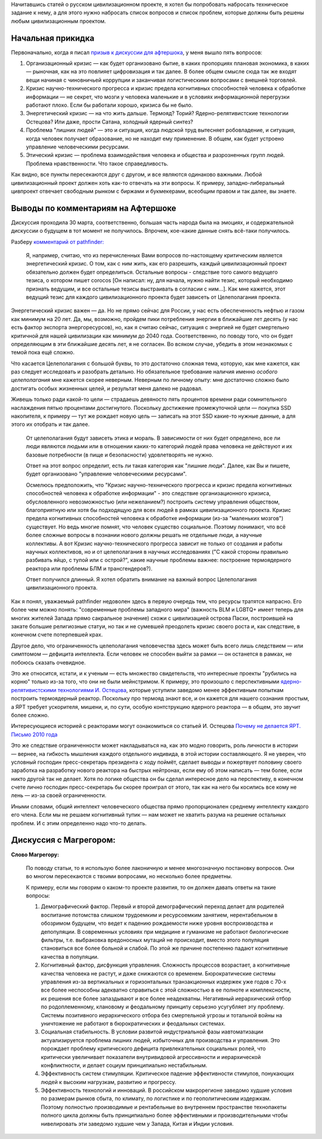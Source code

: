 .. title: Вопросы, на которые необходимо ответить любому русскому цивилизационному проекту, и выводы по ним.
.. slug: voprosy-na-kotorye-neobkhodimo-otvetit-liubomu-russkomu-tsivilizatsionnomu-proektu
.. date: 2022-04-05 00:12:47 UTC+05:00
.. tags: Империум, Исследования
.. category: Империум
.. link: 
.. description: Начитавшись статей о русском цивилизационном проекте, я хотел бы попробовать набросать техническое задание к нему, а для этого нужно набросать список вопросов и список проблем, которые должны быть решены любым цивилизационным проектом.
.. type: text

Начитавшись статей о русском цивилизационном проекте, я хотел бы попробовать набросать техническое задание к нему, а для этого нужно набросать список вопросов и список проблем, которые должны быть решены любым цивилизационным проектом.

Начальная прикидка
-----------------------

Первоначально, когда я писал `призыв к дискуссии для афтершока <https://aftershock.news/?q=node/1087859>`_, у меня вышло пять вопросов:

1. Организационный кризис — как будет организовано бытие, в каких пропорциях плановая экономика, в каких — рыночная, как на это повлияет цифровизация и так далее. В более общем смысле сюда так же входят вещи начиная с чиновничьей коррупции и заканчивая логистическими вопросами с внешней торговлей.

2. Кризис научно-​технического прогресса и кризис предела когнитивных способностей человека к обработке информации — не секрет, что мозги у человека маленькие и в условиях информационной перегрузки работают плохо. Если бы работали хорошо, кризиса бы не было.

3. Энергетический кризис — на что жить дальше. Термояд? Торий? Ядерно-​релятивистские технологии Остецова? Или даже, прости Сатана, холодный ядерный синтез?

4. Проблема "лишних людей" — это и ситуация, когда людской труд вытесняет робовладение, и ситуация, когда человек получает образование, но не находит ему применение. В общем, как будет устроено управление человеческими ресурсами.

5. Этический кризис — проблема взаимодействия человека и общества и разрозненных групп людей. Проблема нравственности. Что такое справедливость.

Как видно, все пункты пересекаются друг с другом, и все являются одинаково важными. Любой цивилизационный проект должен хоть как-​то отвечать на эти вопросы. К примеру, западно-​либеральный цивпроект отвечает свободным рынком с биржами и букмекерами, всеобщим правом и так далее, вы знаете.

Выводы по комментариям на Афтершоке
----------------------------------------

Дискуссия проходила 30 марта, соответственно, большая часть народа была на эмоциях, и содержательной дискуссии о будущем в тот момент не получилось. Впрочем, кое-какие данные снять всё-таки получилось.

Разберу `комментарий от pathfinder: <https://aftershock.news/?q=comment/12166711#comment-12166711>`_ 

    Я, например, считаю, что из перечисленных Вами вопросов по-​настоящему критическим является энергетический кризис. О том, как с ним жить, как его разрешить, каждый цивилизационный проект обязательно должен будет определиться. Остальные вопросы - следствие того самого ведущего тезиса, о котором пишет corocos [Он написал: ну, для начала, нужно найти тезис, который необходимо признать ведущим, и все остальные тезисы выстраивать в согласии с ним…]. Как мне кажется, этот ведущий тезис для каждого цивилизационного проекта будет зависеть от Целеполагания проекта.

Энергетический кризис важен — да. Но не прямо сейчас для России, у нас есть обеспеченность нефтью и газом как минимум на 20 лет. Да, мы, возможно, пройдем пики потребления энергии в ближайшие лет десять (у нас есть фактор экспорта энергоресурсов), но, как я считаю сейчас, ситуация с энергией не будет смертельно критичной для нашей цивилизации как минимум до 2040 года. Соответственно, по поводу того, что он будет определяющим в эти ближайшие десять лет, я не согласен. Во всяком случае, убедить в этом незнакомых с темой пока ещё сложно.

Что касается Целеполагания с большой буквы, то это достаточно сложная тема, которую, как мне кажется, как раз следует исследовать и разобрать детально. Но обязательное требование наличия именно *особого целеполагания* мне кажется скорее неверным. Неверным по личному опыту: мне достаточно сложно было достигать особых жизненных целей, и результат меня далеко не радовал.

Живешь только ради какой-то цели — страдаешь девяносто пять процентов времени ради сомнительного наслаждения пятью процентами достигнутого. Поскольку достижение промежуточной цели — покупка SSD накопителя, к примеру — тут же рождает новую цель — записать на этот SSD какие-то нужные данные, а для этого их отобрать и так далее.

    От целеполагания будут зависеть этика и мораль. В зависимости от них будет определено, все ли люди являются людьми или в отношении каких-​то категорий людей права человека не действуют и их базовые потребности (в пище и безопасности) удовлетворять не нужно.

    Ответ на этот вопрос определит, есть ли такая категория как "лишние люди". Далее, как Вы и пишете, будет организовано "управление человеческими ресурсами".

    Осмелюсь предположить, что "Кризис научно-​технического прогресса и кризис предела когнитивных способностей человека к обработке информации" - это следствие организационного кризиса, обусловленного невозможностью (или нежеланием?) построить систему управления обществом, благоприятную или хотя бы подходящую для всех людей в рамках цивилизационного проекта. Кризис предела когнитивных способностей человека к обработке информации (из-за "маленьких мозгов") существует. Но ведь многие помнят, что человек существо социальное. Поэтому понимают, что всё более сложные вопросы в познании нового должны решать не отдельные люди, а научные коллективы. А вот Кризис научно-​технического прогресса зависит не только от создания и работы научных коллективов, но и от целеполагания в научных исследованиях ("С какой стороны правильно разбивать яйцо, с тупой или с острой?", какие научные проблемы важнее: построение термоядерного реактора или проблемы БЛМ и трансгендеров?).

    Ответ получился длинный. Я хотел обратить внимание на важный вопрос Целеполагания цивилизационного проекта.

Как я понял, уважаемый pathfinder недоволен здесь в первую очередь тем, что ресурсы тратятся напрасно. Его более чем можно понять: "современные проблемы западного мира" (важность BLM и LGBTQ+ имеет теперь для многих жителей Запада прямо сакральное значение) схожи с цивилизацией острова Пасхи, построившей на закате большие религиозные статуи, но так и не сумевшей преодолеть кризис своего роста и, как следствие, в конечном счете потерпевшей крах.

Другое дело, что ограниченность целеполагания человечества здесь может быть всего лишь следствием — или симптомом — дефицита интеллекта. Если человек не способен выйти за рамки — он останется в рамках, не побоюсь сказать очевидное. 

Это же относится, кстати, и к ученым — есть множество свидетельств, что интересные проекты "рубились на корню" только из-за того, что они не были мейнстримом. К примеру, это произошло с перспективными `ядерно-релятивистскими технологиями И. Остецова <https://aftershock.news/?q=node/229662&full>`_, которые уступили заведомо менее эффективным попыткам построить термоядерный реактор. Поскольку про термояд знают все, и он кажется для нашего сознания простым, а ЯРТ требует ускорителя, мишени, и, по сути, особую контструкцию ядерного реактора — в общем, это звучит более сложно.

Интересующиеся историей с реакторами могут ознакомиться со статьей И. Остецова `Почему не делается ЯРТ. Письмо 2010 года <https://aftershock.news/?q=node/973391&full>`_

Это же следствие ограниченности может накладываться на, как это модно говорить, роль личности в истории — вернее, на гибкость мышления каждого отдельного индивида, в этой истории составляющего. Я не уверен, что условный господин пресс-секретарь президента с ходу поймёт, сделает выводы и пожертвует половину своего заработка на разработку нового реактора на быстрых нейтронах, если ему об этом написать — тем более, если никто другой так не делает. Хотя по логике общества он бы сделал интересное дело на перспективу, в конечном счете лично господин пресс-секретарь бы скорее проиграл от этого, так как на него бы косились все кому не лень — из-за своей ограниченности.

Иными словами, общий интеллект человеческого общества прямо пропорционален среднему интеллекту каждого его члена. Если мы не решаем когнитивный тупик — нам может не хватить разума на решение остальных проблем. И с этим определенно надо что-то делать.

Дискуссия с Магрегором:
--------------------------

**Слово Магрегору:**

    По поводу статьи, то я использую более лаконичную и менее многозначную постановку вопросов. Они во многом пересекаются с твоими вопросами, но  несколько более предметны.

    К примеру, если мы говорим о каком-то проекте развития, то он должен давать ответы на такие вопросы:

    1. Демографический фактор. Первый и второй демографический переход делает для родителей воспитание потомства слишком трудоемким и ресурсоемким занятием, нерентабельном в обозримом будущем, что ведет к падению рождаемости ниже уровня воспроизводства и депопуляции. В современных условиях при медицине и гуманизме не работают биологические фильтры, т.е. выбраковка вредоносных мутаций не происходит, вместо этого популяция становиться все более больной и слабой. По этой же причине постепенно падают когнитивные качества в популяции.

    2. Когнитивный фактор, дисфункция управления. Сложность процессов возрастает, а когнитивные качества человека не растут, и даже снижаются со временем. Бюрократические системы управления из-за вертикальных и горизонтальных транзакционных издержек уже годов с 70-х все более неспособны адекватно справиться с этой сложностью в ее полноте и комплексности, их решения все более запаздывают и все более неадекватны. Негативный иерархический отбор по родоплеменному, клановому и феодальному принципу серьезно усугубляет эту проблему. Системы позитивного  иерархического отбора без смертельной угрозы и тотальной войны на уничтожение не работают в бюрократических и феодальных системах.

    3. Социальная стабильность. В условии развитой индустриальной фазы иавтоматизации актуализируется проблема лишних людей, избыточных для производства и управления. Это порождает проблему критического дефицита привлекательных социальных ролей, что критически увеличивает показатели внутривидовой агрессивности и иерархической конфликтности, и делает социум принципиально нестабильным.

    4. Эффективность систем стимуляции. Критическое падение эффективности стимулов, понукающих людей к высоким нагрузкам, развитию и прогрессу.

    5. Эффективность технологий и инноваций. В российском макрорегионе заведомо худшие условия по размерам рынков сбыта, по климату, по логистике и по геополитическим издержкам. Поэтому полностью производимые и рентабельные во внутреннем пространстве технопакеты полного цикла должны быть принципиально более эффективными и производительными чтобы нивелировать эти заведомо худшие чем у Запада, Китая и Индии условия.

